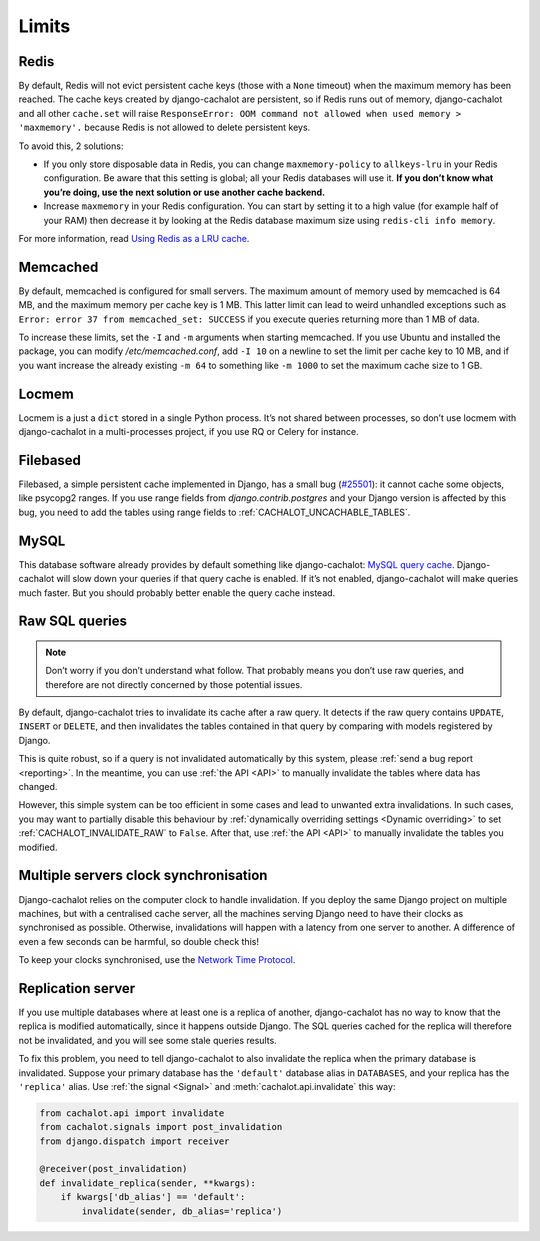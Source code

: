 .. _limits:

Limits
------

Redis
.....

By default, Redis will not evict persistent cache keys (those with a ``None``
timeout) when the maximum memory has been reached. The cache keys created
by django-cachalot are persistent, so if Redis runs out of memory,
django-cachalot and all other ``cache.set`` will raise
``ResponseError: OOM command not allowed when used memory > 'maxmemory'.``
because Redis is not allowed to delete persistent keys.

To avoid this, 2 solutions:

- If you only store disposable data in Redis, you can change
  ``maxmemory-policy`` to ``allkeys-lru`` in your Redis configuration.
  Be aware that this setting is global; all your Redis databases will use it.
  **If you don’t know what you’re doing, use the next solution or use
  another cache backend.**
- Increase ``maxmemory`` in your Redis configuration.
  You can start by setting it to a high value (for example half of your RAM)
  then decrease it by looking at the Redis database maximum size using
  ``redis-cli info memory``.

For more information, read
`Using Redis as a LRU cache <http://redis.io/topics/lru-cache>`_.

Memcached
.........

By default, memcached is configured for small servers.
The maximum amount of memory used by memcached is 64 MB,
and the maximum memory per cache key is 1 MB. This latter limit can lead to
weird unhandled exceptions such as
``Error: error 37 from memcached_set: SUCCESS``
if you execute queries returning more than 1 MB of data.

To increase these limits, set the ``-I`` and ``-m`` arguments when starting
memcached. If you use Ubuntu and installed the package, you can modify
`/etc/memcached.conf`, add ``-I 10`` on a newline to set the limit
per cache key to 10 MB, and if you want increase the already existing ``-m 64``
to something like ``-m 1000`` to set the maximum cache size to 1 GB.

.. _Locmem:

Locmem
......

Locmem is a just a ``dict`` stored in a single Python process.
It’s not shared between processes, so don’t use locmem with django-cachalot
in a multi-processes project, if you use RQ or Celery for instance.

Filebased
.........

Filebased, a simple persistent cache implemented in Django, has a small bug
(`#25501 <https://code.djangoproject.com/ticket/25501>`_):
it cannot cache some objects, like psycopg2 ranges.
If you use range fields from `django.contrib.postgres` and your Django
version is affected by this bug, you need to add the tables using range fields
to :ref:`CACHALOT_UNCACHABLE_TABLES`.

.. _MySQL:

MySQL
.....

This database software already provides by default something like
django-cachalot:
`MySQL query cache <http://dev.mysql.com/doc/refman/5.7/en/query-cache.html>`_.
Django-cachalot will slow down your queries if that query cache is enabled.
If it’s not enabled, django-cachalot will make queries much faster.
But you should probably better enable the query cache instead.

.. _Raw SQL queries:

Raw SQL queries
...............

.. note::
   Don’t worry if you don’t understand what follow. That probably means you
   don’t use raw queries, and therefore are not directly concerned by
   those potential issues.

By default, django-cachalot tries to invalidate its cache after a raw query.
It detects if the raw query contains ``UPDATE``, ``INSERT`` or ``DELETE``,
and then invalidates the tables contained in that query by comparing
with models registered by Django.

This is quite robust, so if a query is not invalidated automatically
by this system, please :ref:`send a bug report <reporting>`.
In the meantime, you can use :ref:`the API <API>` to manually invalidate
the tables where data has changed.

However, this simple system can be too efficient in some cases and lead to
unwanted extra invalidations.
In such cases, you may want to partially disable this behaviour by
:ref:`dynamically overriding settings <Dynamic overriding>` to set
:ref:`CACHALOT_INVALIDATE_RAW` to ``False``.
After that, use :ref:`the API <API>` to manually invalidate the tables
you modified.

.. _Multiple servers:

Multiple servers clock synchronisation
......................................

Django-cachalot relies on the computer clock to handle invalidation.
If you deploy the same Django project on multiple machines,
but with a centralised cache server, all the machines serving Django need
to have their clocks as synchronised as possible.
Otherwise, invalidations will happen with a latency from one server to another.
A difference of even a few seconds can be harmful, so double check this!

To keep your clocks synchronised, use the
`Network Time Protocol <http://en.wikipedia.org/wiki/Network_Time_Protocol>`_.

Replication server
..................

If you use multiple databases where at least one is a replica of another,
django-cachalot has no way to know that the replica is modified
automatically, since it happens outside Django.
The SQL queries cached for the replica will therefore not be invalidated,
and you will see some stale queries results.

To fix this problem, you need to tell django-cachalot to also invalidate
the replica when the primary database is invalidated.
Suppose your primary database has the ``'default'`` database alias
in ``DATABASES``, and your replica has the ``'replica'`` alias.
Use :ref:`the signal <Signal>` and :meth:`cachalot.api.invalidate` this way:

.. code:: python

    from cachalot.api import invalidate
    from cachalot.signals import post_invalidation
    from django.dispatch import receiver

    @receiver(post_invalidation)
    def invalidate_replica(sender, **kwargs):
        if kwargs['db_alias'] == 'default':
            invalidate(sender, db_alias='replica')
